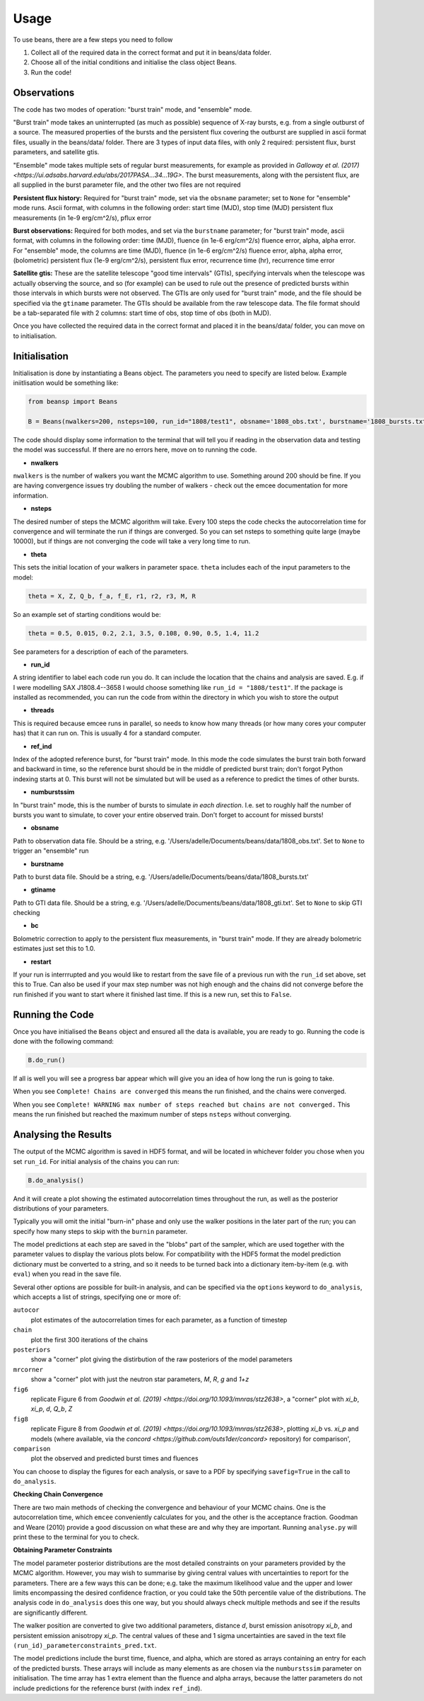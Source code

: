 =====
Usage
=====

To use beans, there are a few steps you need to follow ::

1. Collect all of the required data in the correct format and put it in beans/data folder.
2. Choose all of the initial conditions and initialise the class object Beans. 
3. Run the code!


Observations
------------

The code has two modes of operation: "burst train" mode, and "ensemble"
mode.

"Burst train" mode takes an uninterrupted (as much as possible) sequence of X-ray bursts, e.g. from a single outburst of a source. The measured properties of the bursts and the persistent flux covering the outburst are supplied in ascii format files, usually in the beans/data/ folder. There are 3 types of input data files, with only 2 required: persistent flux, burst parameters, and satellite gtis.

"Ensemble" mode takes multiple sets of regular burst measurements, for example as provided in `Galloway et al. (2017) <https://ui.adsabs.harvard.edu/abs/2017PASA...34...19G>`. The burst measurements, along with the persistent flux, are all supplied in the burst parameter file, and the other two files are not required

**Persistent flux history:**
Required for "burst train" mode, set via the ``obsname`` parameter; set to
``None`` for "ensemble" mode runs. 
Ascii format, with columns in the following order:
start time (MJD), stop time (MJD) persistent flux measurements (in 1e-9 erg/cm^2/s), pflux error

**Burst observations:**
Required for both modes, and set via the ``burstname`` parameter; for "burst train" mode, ascii format, with columns in the following order:
time (MJD), fluence (in 1e-6 erg/cm^2/s) fluence error, alpha, alpha
error. For "ensemble" mode, the columns are 
time (MJD), fluence (in 1e-6 erg/cm^2/s) fluence error, alpha, alpha
error, (bolometric) persistent flux (1e-9 erg/cm^2/s), persistent flux error, recurrence time (hr), recurrence time error



**Satellite gtis:**
These are the satellite telescope "good time intervals" (GTIs), specifying
intervals when the telescope was actually observing the source, and so
(for example) can be used to rule out the presence of predicted bursts
within those intervals in which bursts were not observed. The GTIs are
only used for "burst train" mode, and the file should be specified via the
``gtiname`` parameter. The GTIs should be available from the raw telescope data. The file format should be a tab-separated file with 2 columns: start time of obs, stop time of obs (both in MJD).

Once you have collected the required data in the correct format and placed it in the beans/data/ folder, you can move on to initialisation.


Initialisation
--------------

Initialisation is done by instantiating a Beans object. The parameters you
need to specify are listed below. Example iniitlisation would be something like:

.. code-block:: console

    from beansp import Beans
    
    B = Beans(nwalkers=200, nsteps=100, run_id="1808/test1", obsname='1808_obs.txt', burstname='1808_bursts.txt', gtiname='1808_gti.txt', theta= (0.5, 0.015, 0.2, 2.1, 3.5, 0.108, 0.90, 0.5, 1.4, 11.2), numburstssim=3, bc=2.21, ref_ind=1, threads = 4, restart=False)

The code should display some information to the terminal that will tell you if reading in the observation data and testing the model was successful. If there are no errors here, move on to running the code. 


- **nwalkers**
``nwalkers`` is the number of walkers you want the MCMC algorithm to use. Something around 200 should be fine. If you are having convergence issues try doubling the number of walkers - check out the emcee documentation for more information.

- **nsteps**
The desired number of steps the MCMC algorithm will take. Every 100 steps the code checks the autocorrelation time for convergence and will terminate the run if things are converged. So you can set nsteps to something quite large (maybe 10000), but if things are not converging the code will take a very long time to run.

- **theta**
This sets the initial location of your walkers in parameter space.  ``theta`` includes each of the input parameters to the model:

.. code-block:: console

    theta = X, Z, Q_b, f_a, f_E, r1, r2, r3, M, R

So an example set of starting conditions would be:

.. code-block:: 

    theta = 0.5, 0.015, 0.2, 2.1, 3.5, 0.108, 0.90, 0.5, 1.4, 11.2

See parameters for a description of each of the parameters.

- **run_id**
A string identifier to label each code run you do. 
It can include the location that the chains and analysis are saved. E.g.
if I were modelling SAX J1808.4--3658 I would choose something like
``run_id = "1808/test1"``. If the package is installed as recommended, you
can run the code from within the directory in which you wish to store the
output

- **threads**
This is required because emcee runs in parallel, so needs to know how many threads (or how many cores your computer has) that it can run on. This is usually 4 for a standard computer.

- **ref_ind**
Index of the adopted reference burst, for "burst train" mode. In this mode the code simulates the burst train both forward and backward in time, so the reference burst should be in the middle of predicted burst train; don't forgot Python indexing starts at 0. This burst will not be simulated but will be used as a reference to predict the times of other bursts.

- **numburstssim**
In "burst train" mode, this is the number of bursts to simulate *in each
direction*. I.e. set to roughly half the number of bursts you want to
simulate, to cover your entire observed train. Don't forget to account for missed bursts!

- **obsname**
Path to observation data file. Should be a string, e.g.  '/Users/adelle/Documents/beans/data/1808_obs.txt'. Set to ``None`` to trigger an "ensemble" run

- **burstname**
Path to burst data file. Should be a string, e.g. '/Users/adelle/Documents/beans/data/1808_bursts.txt'

- **gtiname**
Path to GTI data file. Should be a string, e.g.
'/Users/adelle/Documents/beans/data/1808_gti.txt'. Set to ``None`` to skip
GTI checking

- **bc**
Bolometric correction to apply to the persistent flux measurements, in "burst train" mode. If they are already bolometric estimates just set this to 1.0.

- **restart**
If your run is interrrupted and you would like to restart from the save file of a previous run with the ``run_id`` set above, set this to True.  Can also be used if your max step number was not high enough and the chains did not converge before the run finished if you want to start where it finished last time. If this is a new run, set this to ``False``.


Running the Code
----------------

Once you have initialised the ``Beans`` object and ensured all the data is
available, you are ready to go. Running the code is done with the following command:

.. code-block:: console

    B.do_run()
    

If all is well you will see a progress bar appear which will give you an idea of how long the run is going to take. 

When you see ``Complete! Chains are converged`` this means the run finished, and the chains were converged. 

When you see ``Complete! WARNING max number of steps reached but chains
are not converged.`` This means the run finished but reached the maximum
number of steps ``nsteps`` without converging. 


Analysing the Results
---------------------

The output of the MCMC algorithm is saved in HDF5 format, and will be
located in whichever folder you chose when you set ``run_id``. For initial analysis of the chains you can run:

.. code-block:: console

    B.do_analysis()

And it will create a plot showing the estimated autocorrelation times
throughout the run, as well as the posterior distributions of your
parameters. 

Typically you will omit the initial "burn-in" phase and only use the
walker positions in the later part of the run; you can specify how many
steps to skip with the ``burnin`` parameter.

The model predictions at each step are saved in the "blobs" part of the sampler, which are used together with the parameter values to display the various plots below. For compatibility with the HDF5 format the model prediction dictionary must be converted to a string, and so it needs to be turned back into a dictionary item-by-item (e.g. with ``eval``) when you read in the save file. 

Several other options are possible for built-in analysis, and can be
specified via the ``options`` keyword to ``do_analysis``, which accepts a
list of strings, specifying one or more of:

``autocor``
  plot estimates of the autocorrelation times for each parameter, as a function of timestep

``chain``
  plot the first 300 iterations of the chains

``posteriors``
  show a "corner" plot giving the distirbution of the raw posteriors of the model parameters

``mrcorner``
  show a "corner" plot with just the neutron star parameters, *M*, *R*, *g* and *1+z*

``fig6``
  replicate Figure 6 from `Goodwin et al. (2019) <https://doi.org/10.1093/mnras/stz2638>`, a "corner" plot with *xi_b*, *xi_p*, *d*, *Q_b*, *Z*

``fig8``
  replicate Figure 8 from `Goodwin et al. (2019) <https://doi.org/10.1093/mnras/stz2638>`, plotting *xi_b* vs. *xi_p* and models (where available, via the `concord <https://github.com/outs1der/concord>` repository) for comparison',

``comparison``
  plot the observed and predicted burst times and fluences

You can choose to display the figures for each analysis, or save to a PDF
by specifying ``savefig=True`` in the call to ``do_analysis``.

**Checking Chain Convergence**

There are two main methods of checking the convergence and behaviour of your MCMC chains. One is the autocorrelation time, which ``emcee`` conveniently calculates for you, and the other is the acceptance fraction. Goodman and Weare (2010) provide a good discussion on what these are and why they are important. Running ``analyse.py`` will print these to the terminal for you to check. 

**Obtaining Parameter Constraints**

The model parameter posterior distributions are the most detailed
constraints on your parameters provided by the  MCMC algorithm. However,
you may wish to summarise by giving central values with uncertainties to
report for the parameters. There are a few ways this can be done; e.g. 
take the maximum likelihood value and the upper and lower limits
encompassing the desired confidence fraction, or you could take the 50th
percentile value of
the distributions. The analysis code in ``do_analysis`` does this one way,
but you should always check multiple methods and see if the results are
significantly different.

The walker position are converted to give two additional parameters,
distance *d*, burst emission anisotropy *xi_b*, and persistent emission
anisotropy *xi_p*.
The central values of these and 1 sigma
uncertainties are saved in the text file
``(run_id)_parameterconstraints_pred.txt``.

The  model predictions include the burst time, fluence, and alpha, which are stored as arrays containing an entry for each of the predicted bursts. These arrays will include as many elements as are chosen via the ``numburstssim`` parameter on initialisation.  The time array has 1 extra element than the fluence and alpha arrays, because the latter parameters do not include predictions for the reference burst (with index ``ref_ind``). 
